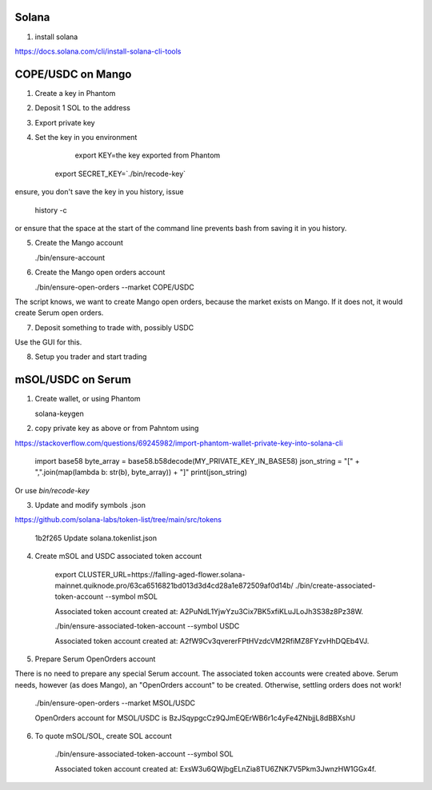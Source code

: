 Solana
======

1. install solana

https://docs.solana.com/cli/install-solana-cli-tools


COPE/USDC on Mango
==================

1. Create a key in Phantom

2. Deposit 1 SOL to the address

3. Export private key

4. Set the key in you environment

      export KEY=the key exported from Phantom
    export SECRET_KEY=`./bin/recode-key`

ensure, you don't save the key in you history, issue

    history -c

or ensure that the space at the start of the command line prevents bash from
saving it in you history.

5. Create the Mango account

   ./bin/ensure-account

6. Create the Mango open orders account

   ./bin/ensure-open-orders --market COPE/USDC

The script knows, we want to create Mango open orders, because the market exists
on Mango.  If it does not, it would create Serum open orders.

7. Deposit something to trade with, possibly USDC

Use the GUI for this.

8. Setup you trader and start trading


mSOL/USDC on Serum
==================

1. Create wallet, or using Phantom

   solana-keygen

2. copy private key as above or from Pahntom using

https://stackoverflow.com/questions/69245982/import-phantom-wallet-private-key-into-solana-cli

    import base58
    byte_array = base58.b58decode(MY_PRIVATE_KEY_IN_BASE58)
    json_string = "[" + ",".join(map(lambda b: str(b), byte_array)) + "]"
    print(json_string)

Or use `bin/recode-key`

3. Update and modify symbols .json

https://github.com/solana-labs/token-list/tree/main/src/tokens

   1b2f265 Update solana.tokenlist.json

4. Create mSOL and USDC associated token account

    export CLUSTER_URL=https://falling-aged-flower.solana-mainnet.quiknode.pro/63ca6516821bd013d3d4cd28a1e872509af0d14b/
    ./bin/create-associated-token-account --symbol mSOL

    Associated token account created at: A2PuNdL1YjwYzu3Cix7BK5xfiKLuJLoJh3S38z8Pz38W.

    ./bin/ensure-associated-token-account --symbol USDC

    Associated token account created at: A2fW9Cv3qvererFPtHVzdcVM2RfiMZ8FYzvHhDQEb4VJ.

5. Prepare Serum OpenOrders account

There is no need to prepare any special Serum account.  The associated token
accounts were created above.  Serum needs, however (as does Mango), an
"OpenOrders account" to be created.  Otherwise, settling orders does not work!

   ./bin/ensure-open-orders  --market MSOL/USDC

   OpenOrders account for MSOL/USDC is BzJSqypgcCz9QJmEQErWB6r1c4yFe4ZNbjjL8dBBXshU

6. To quote mSOL/SOL, create SOL account

    ./bin/ensure-associated-token-account --symbol SOL

    Associated token account created at: ExsW3u6QWjbgELnZia8TU6ZNK7V5Pkm3JwnzHW1GGx4f.
